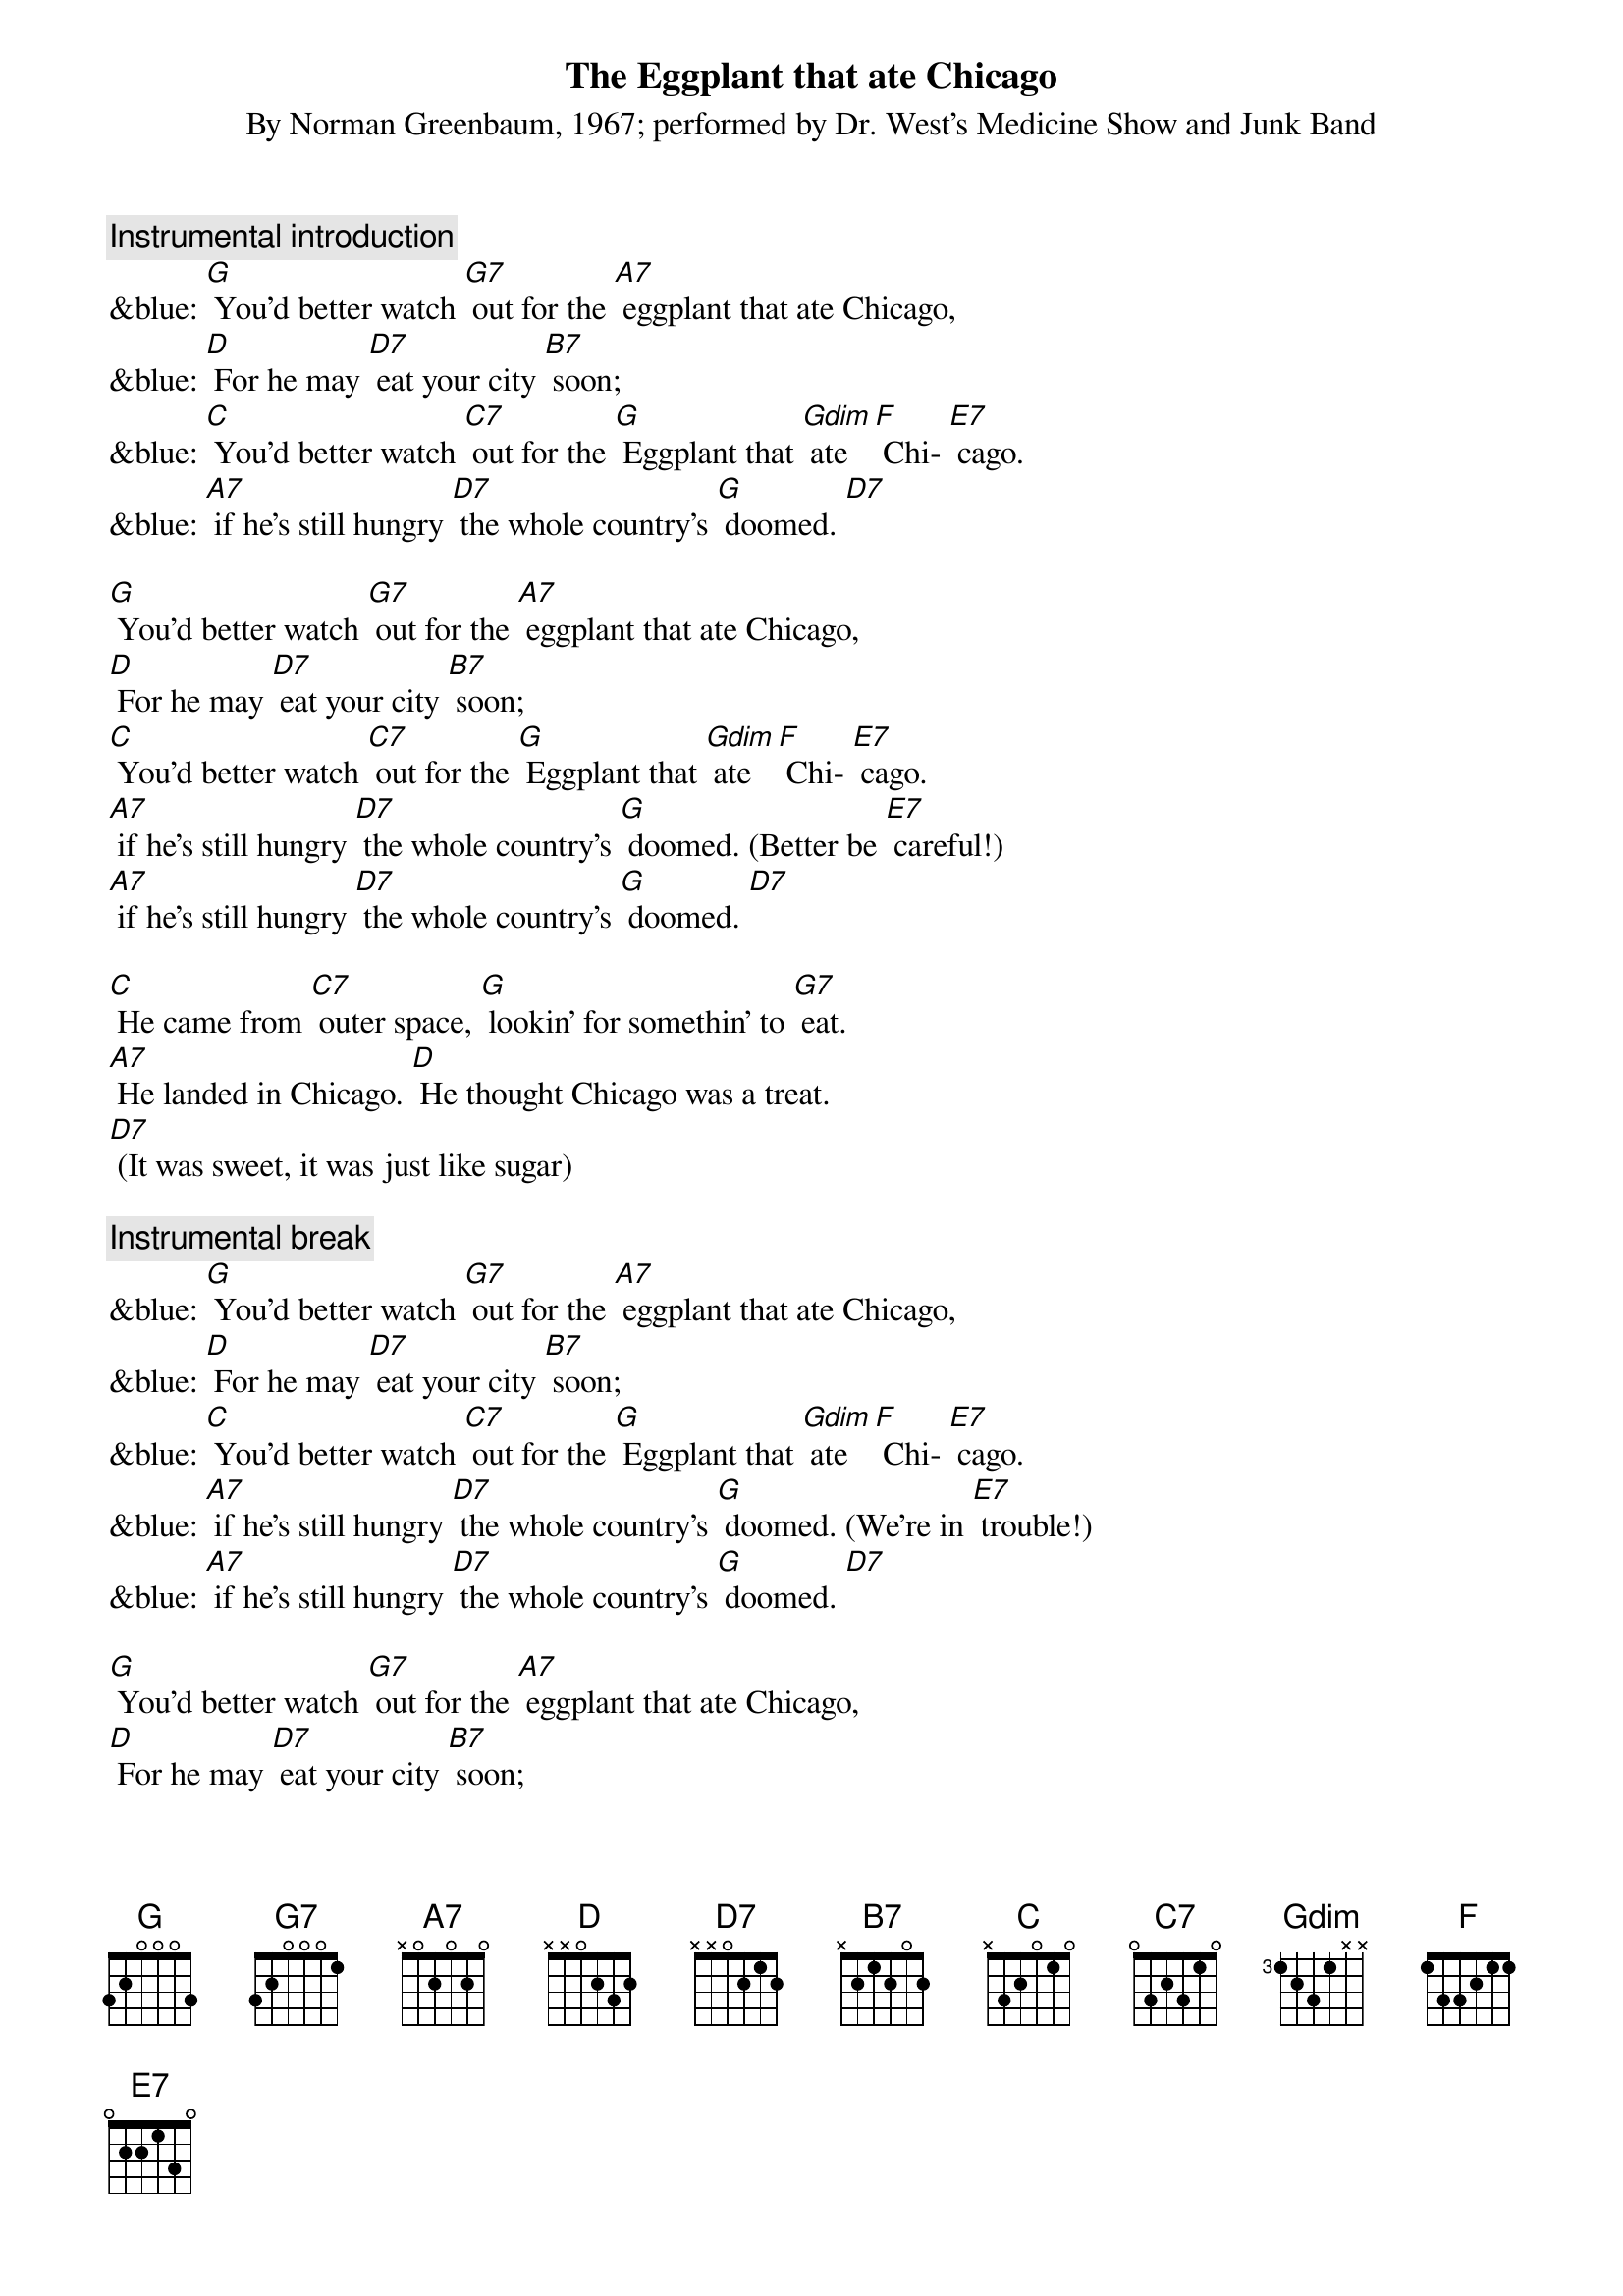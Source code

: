 {t: The Eggplant that ate Chicago}
{st: By Norman Greenbaum, 1967; performed by Dr. West’s Medicine Show and Junk Band}

{c: Instrumental introduction}
&blue: [G] You'd better watch [G7] out for the [A7] eggplant that ate Chicago, 
&blue: [D] For he may [D7] eat your city [B7] soon; 
&blue: [C] You'd better watch [C7] out for the [G] Eggplant that [Gdim] ate [F] Chi- [E7] cago. 
&blue: [A7] if he’s still hungry [D7] the whole country’s [G] doomed. [D7]

[G] You'd better watch [G7] out for the [A7] eggplant that ate Chicago, 
[D] For he may [D7] eat your city [B7] soon; 
[C] You'd better watch [C7] out for the [G] Eggplant that [Gdim] ate [F] Chi- [E7] cago. 
[A7] if he’s still hungry [D7] the whole country’s [G] doomed. (Better be [E7] careful!)
[A7] if he’s still hungry [D7] the whole country’s [G] doomed. [D7]

[C] He came from [C7] outer space, [G] lookin' for somethin' to [G7] eat. 
[A7] He landed in Chicago. [D] He thought Chicago was a treat. 
[D7] (It was sweet, it was just like sugar)

{c: Instrumental break}
&blue: [G] You'd better watch [G7] out for the [A7] eggplant that ate Chicago, 
&blue: [D] For he may [D7] eat your city [B7] soon; 
&blue: [C] You'd better watch [C7] out for the [G] Eggplant that [Gdim] ate [F] Chi- [E7] cago. 
&blue: [A7] if he’s still hungry [D7] the whole country’s [G] doomed. (We’re in [E7] trouble!)
&blue: [A7] if he’s still hungry [D7] the whole country’s [G] doomed. [D7]

[G] You'd better watch [G7] out for the [A7] eggplant that ate Chicago, 
[D] For he may [D7] eat your city [B7] soon; 
[C] You'd better watch [C7] out for the [G] Eggplant that [Gdim] ate [F] Chi- [E7] cago. 
[A7] if he’s still hungry [D7] the whole country’s [G] doomed. (We’re in [E7] trouble!)
[A7] if he’s still hungry [D7] the whole country’s [G] doomed. (I’m getting [E7] nervous!)
[A7] if he’s still hungry [D7] the whole country’s [G] doomed. [D7] [G]

